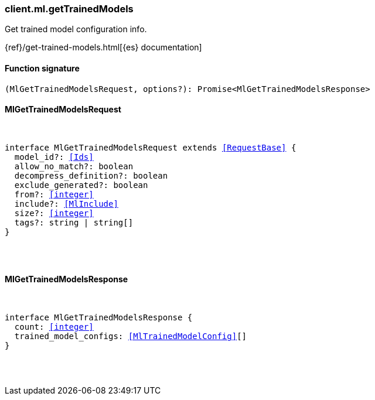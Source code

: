 [[reference-ml-get_trained_models]]

////////
===========================================================================================================================
||                                                                                                                       ||
||                                                                                                                       ||
||                                                                                                                       ||
||        ██████╗ ███████╗ █████╗ ██████╗ ███╗   ███╗███████╗                                                            ||
||        ██╔══██╗██╔════╝██╔══██╗██╔══██╗████╗ ████║██╔════╝                                                            ||
||        ██████╔╝█████╗  ███████║██║  ██║██╔████╔██║█████╗                                                              ||
||        ██╔══██╗██╔══╝  ██╔══██║██║  ██║██║╚██╔╝██║██╔══╝                                                              ||
||        ██║  ██║███████╗██║  ██║██████╔╝██║ ╚═╝ ██║███████╗                                                            ||
||        ╚═╝  ╚═╝╚══════╝╚═╝  ╚═╝╚═════╝ ╚═╝     ╚═╝╚══════╝                                                            ||
||                                                                                                                       ||
||                                                                                                                       ||
||    This file is autogenerated, DO NOT send pull requests that changes this file directly.                             ||
||    You should update the script that does the generation, which can be found in:                                      ||
||    https://github.com/elastic/elastic-client-generator-js                                                             ||
||                                                                                                                       ||
||    You can run the script with the following command:                                                                 ||
||       npm run elasticsearch -- --version <version>                                                                    ||
||                                                                                                                       ||
||                                                                                                                       ||
||                                                                                                                       ||
===========================================================================================================================
////////

[discrete]
[[client.ml.getTrainedModels]]
=== client.ml.getTrainedModels

Get trained model configuration info.

{ref}/get-trained-models.html[{es} documentation]

[discrete]
==== Function signature

[source,ts]
----
(MlGetTrainedModelsRequest, options?): Promise<MlGetTrainedModelsResponse>
----

[discrete]
==== MlGetTrainedModelsRequest

[pass]
++++
<pre>
++++
interface MlGetTrainedModelsRequest extends <<RequestBase>> {
  model_id?: <<Ids>>
  allow_no_match?: boolean
  decompress_definition?: boolean
  exclude_generated?: boolean
  from?: <<integer>>
  include?: <<MlInclude>>
  size?: <<integer>>
  tags?: string | string[]
}

[pass]
++++
</pre>
++++
[discrete]
==== MlGetTrainedModelsResponse

[pass]
++++
<pre>
++++
interface MlGetTrainedModelsResponse {
  count: <<integer>>
  trained_model_configs: <<MlTrainedModelConfig>>[]
}

[pass]
++++
</pre>
++++

